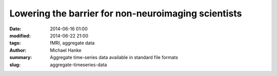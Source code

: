 Lowering the barrier for non-neuroimaging scientists
****************************************************

:date: 2014-06-16 01:00
:modified: 2014-06-22 21:00
:tags: fMRI, aggregate data
:author: Michael Hanke
:summary: Aggregate time-series data available in standard file formats
:slug: aggregate-timeseries-data

.. |---| unicode:: U+02014 .. em dash

